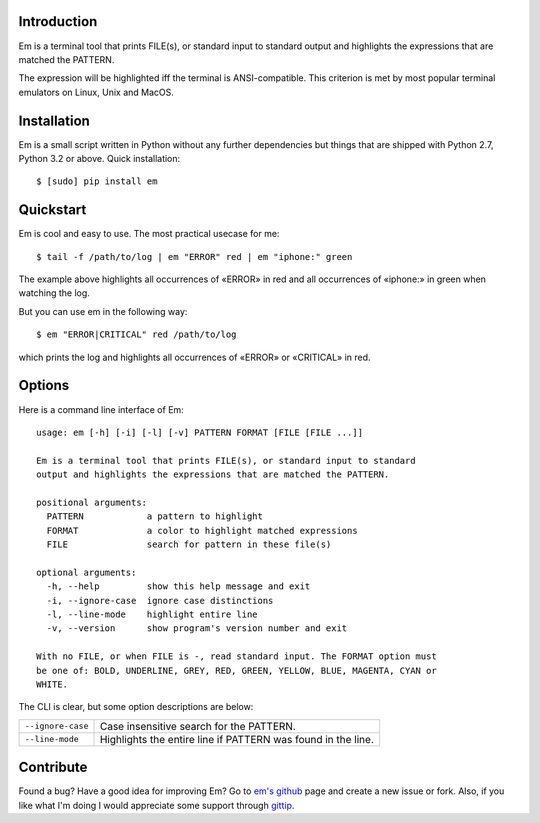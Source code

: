 .. title:: Welcome to Em

Introduction
------------

Em is a terminal tool that prints FILE(s), or standard input to standard
output and highlights the expressions that are matched the PATTERN.

.. image:: /_static/em-example.png
    :align: center

The expression will be highlighted iff the terminal is ANSI-compatible.
This criterion is met by most popular terminal emulators on Linux, Unix
and MacOS.


Installation
------------

Em is a small script written in Python without any further dependencies
but things that are shipped with Python 2.7, Python 3.2 or above. Quick
installation::

    $ [sudo] pip install em


Quickstart
----------

Em is cool and easy to use. The most practical usecase for me::

    $ tail -f /path/to/log | em "ERROR" red | em "iphone:" green

The example above highlights all occurrences of «ERROR» in red and all
occurrences of «iphone:» in green when watching the log.

But you can use em in the following way::

    $ em "ERROR|CRITICAL" red /path/to/log

which prints the log and highlights all occurrences of «ERROR» or
«CRITICAL» in red.


Options
-------

Here is a command line interface of Em::

    usage: em [-h] [-i] [-l] [-v] PATTERN FORMAT [FILE [FILE ...]]

    Em is a terminal tool that prints FILE(s), or standard input to standard
    output and highlights the expressions that are matched the PATTERN.

    positional arguments:
      PATTERN            a pattern to highlight
      FORMAT             a color to highlight matched expressions
      FILE               search for pattern in these file(s)

    optional arguments:
      -h, --help         show this help message and exit
      -i, --ignore-case  ignore case distinctions
      -l, --line-mode    highlight entire line
      -v, --version      show program's version number and exit

    With no FILE, or when FILE is -, read standard input. The FORMAT option must
    be one of: BOLD, UNDERLINE, GREY, RED, GREEN, YELLOW, BLUE, MAGENTA, CYAN or
    WHITE.

The CLI is clear, but some option descriptions are below:

======================   =====================================================
 ``--ignore-case``        Case insensitive search for the PATTERN.
----------------------   -----------------------------------------------------
 ``--line-mode``          Highlights the entire line if PATTERN was found in
                          the line.
======================   =====================================================


Contribute
----------

Found a bug? Have a good idea for improving Em? Go to `em's github`_ page
and create a new issue or fork. Also, if you like what I'm doing I would
appreciate some support through `gittip`_.


.. _em's github:  https://github.com/ikalnitsky/em
.. _gittip:  https://www.gittip.com/ikalnitsky/
